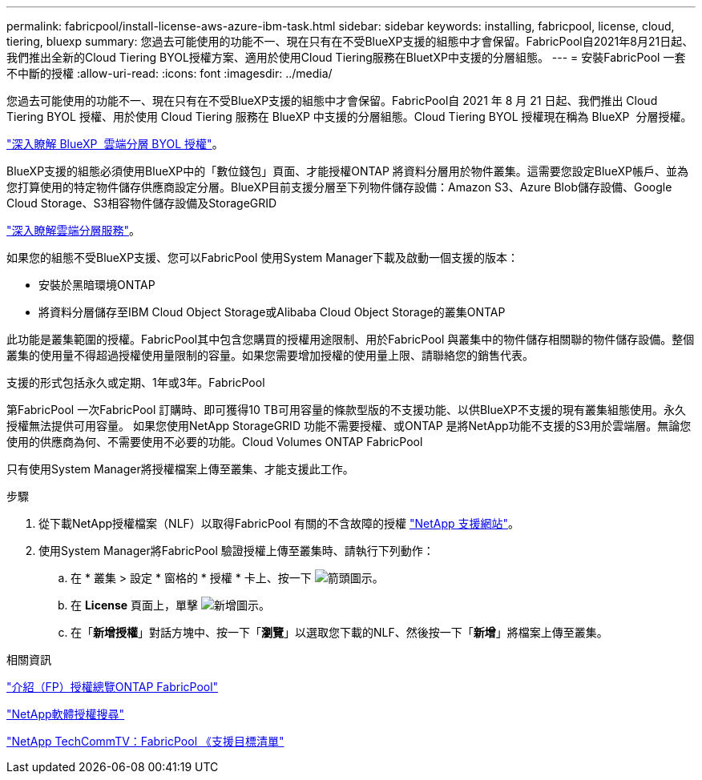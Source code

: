 ---
permalink: fabricpool/install-license-aws-azure-ibm-task.html 
sidebar: sidebar 
keywords: installing, fabricpool, license, cloud, tiering, bluexp 
summary: 您過去可能使用的功能不一、現在只有在不受BlueXP支援的組態中才會保留。FabricPool自2021年8月21日起、我們推出全新的Cloud Tiering BYOL授權方案、適用於使用Cloud Tiering服務在BluetXP中支援的分層組態。 
---
= 安裝FabricPool 一套不中斷的授權
:allow-uri-read: 
:icons: font
:imagesdir: ../media/


[role="lead"]
您過去可能使用的功能不一、現在只有在不受BlueXP支援的組態中才會保留。FabricPool自 2021 年 8 月 21 日起、我們推出 Cloud Tiering BYOL 授權、用於使用 Cloud Tiering 服務在 BlueXP 中支援的分層組態。Cloud Tiering BYOL 授權現在稱為 BlueXP  分層授權。

link:https://docs.netapp.com/us-en/occm/task_licensing_cloud_tiering.html#new-cloud-tiering-byol-licensing-starting-august-21-2021["深入瞭解 BlueXP  雲端分層 BYOL 授權"^]。

BlueXP支援的組態必須使用BlueXP中的「數位錢包」頁面、才能授權ONTAP 將資料分層用於物件叢集。這需要您設定BlueXP帳戶、並為您打算使用的特定物件儲存供應商設定分層。BlueXP目前支援分層至下列物件儲存設備：Amazon S3、Azure Blob儲存設備、Google Cloud Storage、S3相容物件儲存設備及StorageGRID

link:https://docs.netapp.com/us-en/occm/concept_cloud_tiering.html#features["深入瞭解雲端分層服務"^]。

如果您的組態不受BlueXP支援、您可以FabricPool 使用System Manager下載及啟動一個支援的版本：

* 安裝於黑暗環境ONTAP
* 將資料分層儲存至IBM Cloud Object Storage或Alibaba Cloud Object Storage的叢集ONTAP


此功能是叢集範圍的授權。FabricPool其中包含您購買的授權用途限制、用於FabricPool 與叢集中的物件儲存相關聯的物件儲存設備。整個叢集的使用量不得超過授權使用量限制的容量。如果您需要增加授權的使用量上限、請聯絡您的銷售代表。

支援的形式包括永久或定期、1年或3年。FabricPool

第FabricPool 一次FabricPool 訂購時、即可獲得10 TB可用容量的條款型版的不支援功能、以供BlueXP不支援的現有叢集組態使用。永久授權無法提供可用容量。
如果您使用NetApp StorageGRID 功能不需要授權、或ONTAP 是將NetApp功能不支援的S3用於雲端層。無論您使用的供應商為何、不需要使用不必要的功能。Cloud Volumes ONTAP FabricPool

只有使用System Manager將授權檔案上傳至叢集、才能支援此工作。

.步驟
. 從下載NetApp授權檔案（NLF）以取得FabricPool 有關的不含故障的授權 link:https://mysupport.netapp.com/site/global/dashboard["NetApp 支援網站"^]。
. 使用System Manager將FabricPool 驗證授權上傳至叢集時、請執行下列動作：
+
.. 在 * 叢集 > 設定 * 窗格的 * 授權 * 卡上、按一下 image:icon_arrow.gif["箭頭圖示"]。
.. 在 *License* 頁面上，單擊 image:icon_add.gif["新增圖示"]。
.. 在「*新增授權*」對話方塊中、按一下「*瀏覽*」以選取您下載的NLF、然後按一下「*新增*」將檔案上傳至叢集。




.相關資訊
https://kb.netapp.com/Advice_and_Troubleshooting/Data_Storage_Software/ONTAP_OS/ONTAP_FabricPool_(FP)_Licensing_Overview["介紹（FP）授權總覽ONTAP FabricPool"^]

http://mysupport.netapp.com/licenses["NetApp軟體授權搜尋"^]

https://www.youtube.com/playlist?list=PLdXI3bZJEw7mcD3RnEcdqZckqKkttoUpS["NetApp TechCommTV：FabricPool 《支援目標清單"^]
